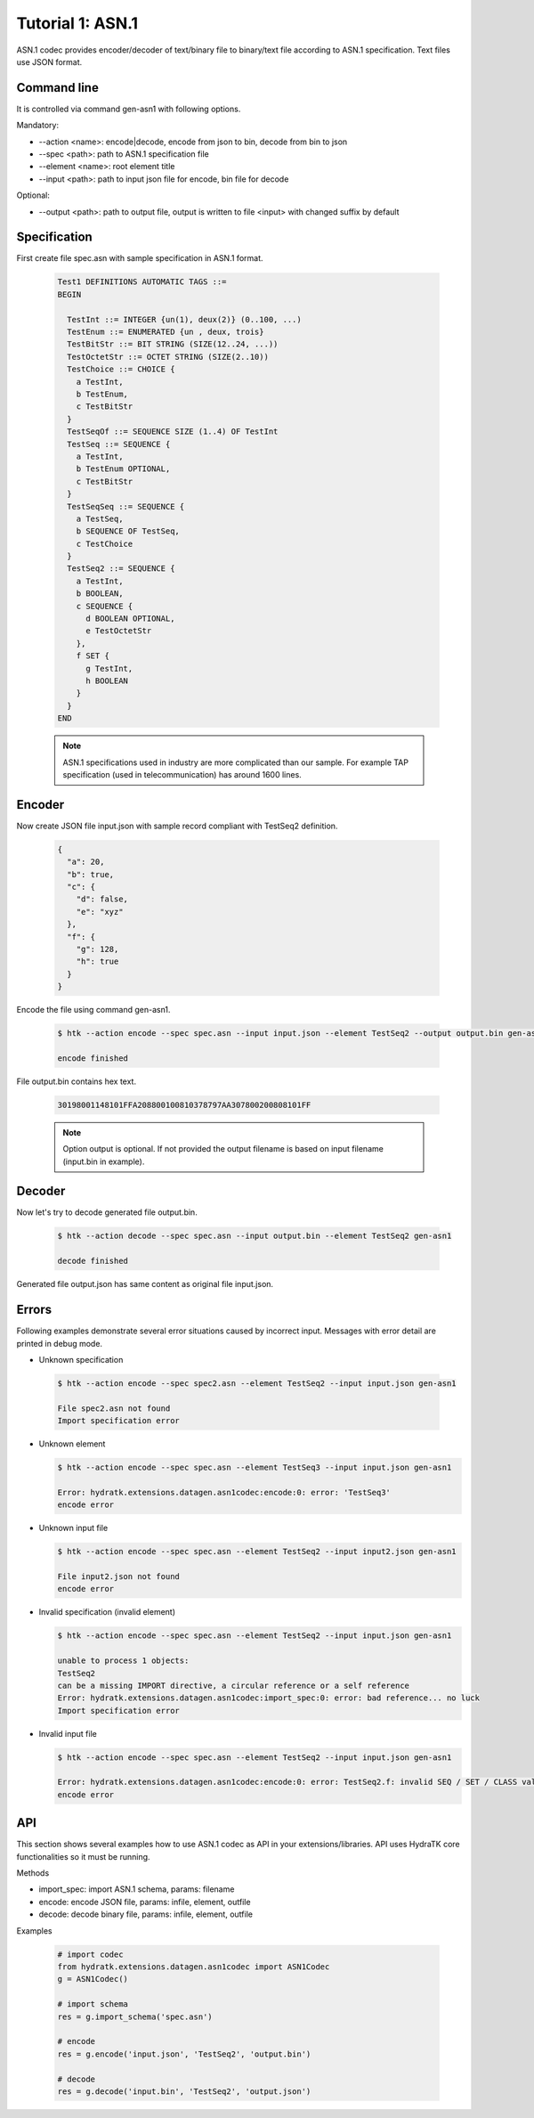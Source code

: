 .. _tutor_datagen_tut1_asn1:

Tutorial 1: ASN.1
=================

ASN.1 codec provides encoder/decoder of text/binary file to binary/text file
according to ASN.1 specification. Text files use JSON format.

Command line
^^^^^^^^^^^^

It is controlled via command gen-asn1 with following options.

Mandatory:

* --action <name>: encode|decode, encode from json to bin, decode from bin to json
* --spec <path>: path to ASN.1 specification file
* --element <name>: root element title
* --input <path>: path to input json file for encode, bin file for decode

Optional: 

* --output <path>: path to output file, output is written to file <input> with changed suffix by default

Specification
^^^^^^^^^^^^^

First create file spec.asn with sample specification in ASN.1 format.

  .. code-block:: cfg
  
     Test1 DEFINITIONS AUTOMATIC TAGS ::=
     BEGIN
    
       TestInt ::= INTEGER {un(1), deux(2)} (0..100, ...)
       TestEnum ::= ENUMERATED {un , deux, trois}
       TestBitStr ::= BIT STRING (SIZE(12..24, ...))
       TestOctetStr ::= OCTET STRING (SIZE(2..10))
       TestChoice ::= CHOICE {
         a TestInt,
         b TestEnum,
         c TestBitStr
       }
       TestSeqOf ::= SEQUENCE SIZE (1..4) OF TestInt
       TestSeq ::= SEQUENCE {
         a TestInt,
         b TestEnum OPTIONAL,
         c TestBitStr
       }
       TestSeqSeq ::= SEQUENCE {
         a TestSeq,
         b SEQUENCE OF TestSeq,
         c TestChoice
       }
       TestSeq2 ::= SEQUENCE {
         a TestInt,
         b BOOLEAN,
         c SEQUENCE {
           d BOOLEAN OPTIONAL,
           e TestOctetStr
         },
         f SET {
           g TestInt,
           h BOOLEAN
         }
       }        
     END
     
  .. note::
  
     ASN.1 specifications used in industry are more complicated than our sample.
     For example TAP specification (used in telecommunication) has around 1600 lines.
     
Encoder
^^^^^^^

Now create JSON file input.json with sample record compliant with TestSeq2 definition.     

  .. code-block:: javascript
   
     {
       "a": 20,
       "b": true,
       "c": {
         "d": false,
         "e": "xyz"
       },
       "f": {
         "g": 128,
         "h": true
       }
     }
     
Encode the file using command gen-asn1.     
     
  .. code-block:: bash
  
     $ htk --action encode --spec spec.asn --input input.json --element TestSeq2 --output output.bin gen-asn1  
     
     encode finished
     
File output.bin contains hex text. 

  .. code-block:: cfg
  
     30198001148101FFA208800100810378797AA307800200808101FF

  .. note::
  
    Option output is optional. If not provided the output filename is based on input filename (input.bin in example).
    
Decoder
^^^^^^^

Now let's try to decode generated file output.bin.

  .. code-block:: bash
  
     $ htk --action decode --spec spec.asn --input output.bin --element TestSeq2 gen-asn1
     
     decode finished
     
Generated file output.json has same content as original file input.json.

Errors
^^^^^^

Following examples demonstrate several error situations caused by incorrect input. 
Messages with error detail are printed in debug mode.

* Unknown specification

 .. code-block:: bash
 
    $ htk --action encode --spec spec2.asn --element TestSeq2 --input input.json gen-asn1
    
    File spec2.asn not found
    Import specification error  
    
* Unknown element

  .. code-block:: bash
  
     $ htk --action encode --spec spec.asn --element TestSeq3 --input input.json gen-asn1
     
     Error: hydratk.extensions.datagen.asn1codec:encode:0: error: 'TestSeq3'     
     encode error
     
* Unknown input file     

  .. code-block:: bash
  
     $ htk --action encode --spec spec.asn --element TestSeq2 --input input2.json gen-asn1
  
     File input2.json not found
     encode error     
                     
* Invalid specification (invalid element)

  .. code-block:: bash
     
     $ htk --action encode --spec spec.asn --element TestSeq2 --input input.json gen-asn1
     
     unable to process 1 objects:
     TestSeq2
     can be a missing IMPORT directive, a circular reference or a self reference
     Error: hydratk.extensions.datagen.asn1codec:import_spec:0: error: bad reference... no luck 
     Import specification error
          
* Invalid input file

  .. code-block:: bash
  
     $ htk --action encode --spec spec.asn --element TestSeq2 --input input.json gen-asn1
  
     Error: hydratk.extensions.datagen.asn1codec:encode:0: error: TestSeq2.f: invalid SEQ / SET / CLASS value type 
     encode error

API
^^^

This section shows several examples how to use ASN.1 codec as API in your extensions/libraries.
API uses HydraTK core functionalities so it must be running.

Methods    

* import_spec: import ASN.1 schema, params: filename
* encode: encode JSON file, params: infile, element, outfile   
* decode: decode binary file, params: infile, element, outfile

Examples

  .. code-block:: python
  
     # import codec
     from hydratk.extensions.datagen.asn1codec import ASN1Codec
     g = ASN1Codec()
     
     # import schema
     res = g.import_schema('spec.asn')
     
     # encode
     res = g.encode('input.json', 'TestSeq2', 'output.bin') 
     
     # decode
     res = g.decode('input.bin', 'TestSeq2', 'output.json')       